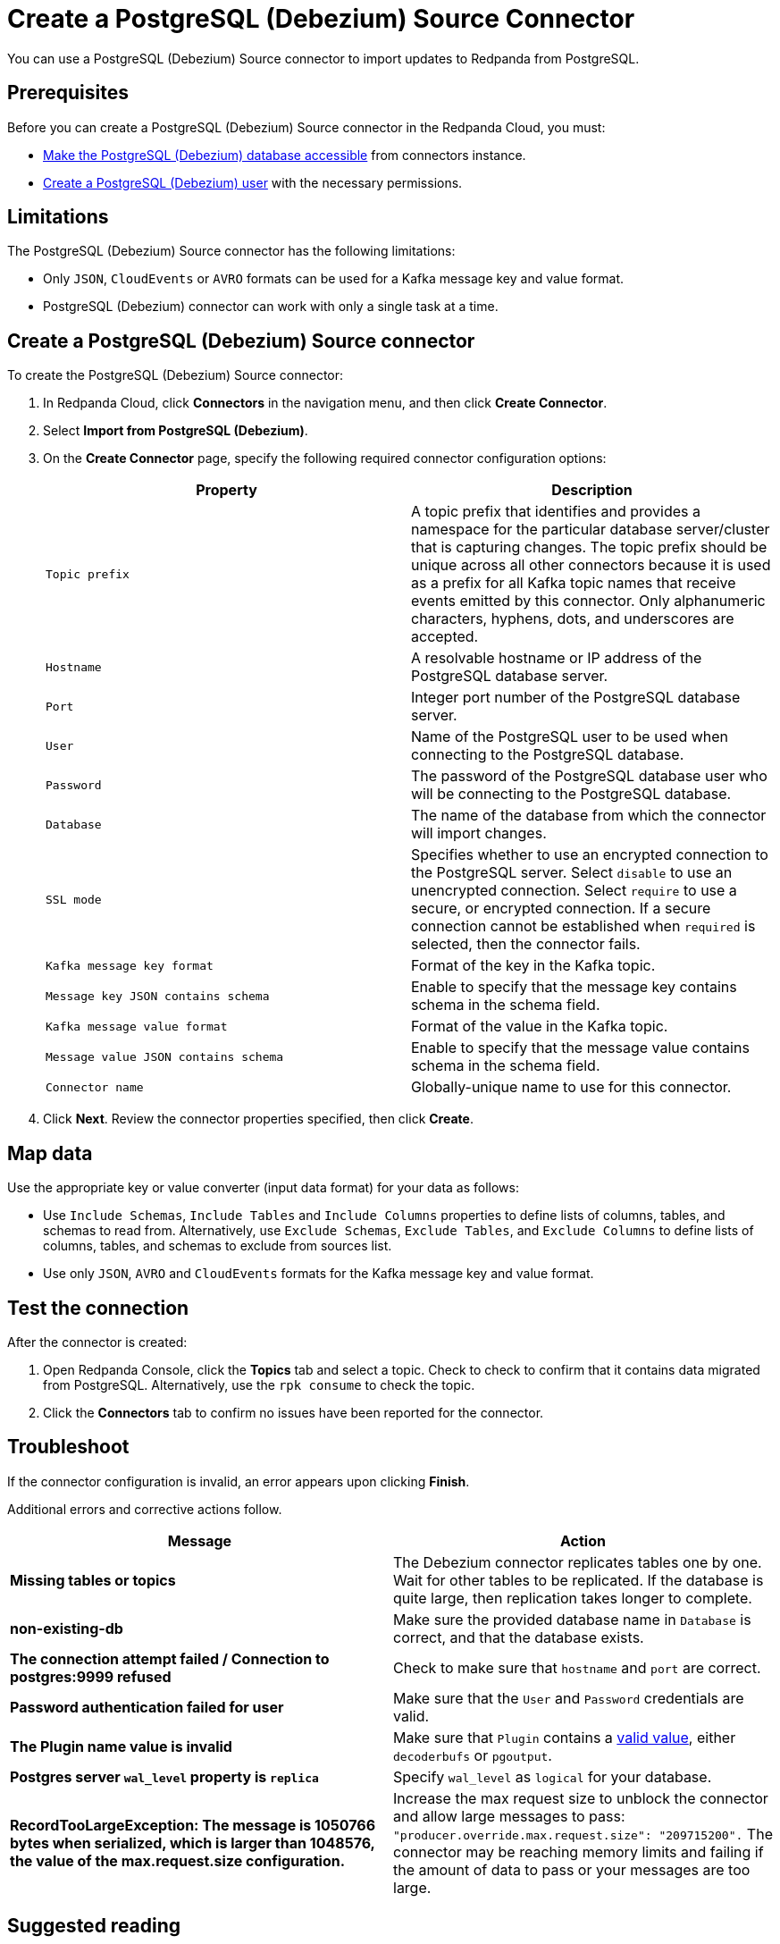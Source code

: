 = Create a PostgreSQL (Debezium) Source Connector
:description: Use the Redpanda Cloud UI to create a PostgreSQL (Debezium) Source Connector.

You can use a PostgreSQL (Debezium) Source connector to import updates to Redpanda from PostgreSQL.

== Prerequisites

Before you can create a PostgreSQL (Debezium) Source connector in the Redpanda Cloud, you
must:

* https://debezium.io/documentation/reference/stable/connectors/postgresql.html#postgresql-security[Make the PostgreSQL (Debezium) database accessible^]
from connectors instance.
* https://debezium.io/documentation/reference/stable/connectors/postgresql.html#postgresql-permissions[Create a PostgreSQL (Debezium) user^]
with the necessary permissions.

== Limitations

The PostgreSQL (Debezium) Source connector has the following limitations:

* Only `JSON`, `CloudEvents` or `AVRO` formats can be used for a Kafka message key and value format.
* PostgreSQL (Debezium) connector can work with only a single task at a time.

== Create a PostgreSQL (Debezium) Source connector

To create the PostgreSQL (Debezium) Source connector:

. In Redpanda Cloud, click *Connectors* in the navigation menu, and then
click *Create Connector*.
. Select *Import from PostgreSQL (Debezium)*.
. On the *Create Connector* page, specify the following required connector
configuration options:
+
|===
| Property | Description

| `Topic prefix`
| A topic prefix that identifies and provides a namespace for the particular database server/cluster that is capturing changes. The topic prefix should be unique across all other connectors because it is used as a prefix for all Kafka topic names that receive events emitted by this connector. Only alphanumeric characters, hyphens, dots, and underscores are accepted.

| `Hostname`
| A resolvable hostname or IP address of the PostgreSQL database server.

| `Port`
| Integer port number of the PostgreSQL database server.

| `User`
| Name of the PostgreSQL user to be used when connecting to the PostgreSQL database.

| `Password`
| The password of the PostgreSQL database user who will be connecting to the PostgreSQL database.

| `Database`
| The name of the database from which the connector will import changes.

| `SSL mode`
| Specifies whether to use an encrypted connection to the PostgreSQL server. Select `disable` to use an unencrypted connection. Select `require` to use a secure, or encrypted connection. If a secure connection cannot be established when `required` is selected, then the connector fails.

| `Kafka message key format`
| Format of the key in the Kafka topic.

| `Message key JSON contains schema`
| Enable to specify that the message key contains schema in the schema field.

| `Kafka message value format`
| Format of the value in the Kafka topic.

| `Message value JSON contains schema`
| Enable to specify that the message value contains schema in the schema field.

| `Connector name`
| Globally-unique name to use for this connector.
|===

. Click *Next*. Review the connector properties specified, then click *Create*.

== Map data

Use the appropriate key or value converter (input data format) for your data as follows:

* Use `Include Schemas`, `Include Tables` and `Include Columns` properties to define
lists of columns, tables, and schemas to read from. Alternatively, use `Exclude Schemas`,
`Exclude Tables`, and `Exclude Columns` to define lists of columns, tables, and
schemas to exclude from sources list.
* Use only `JSON`, `AVRO` and `CloudEvents` formats for the Kafka message key and value format.

== Test the connection

After the connector is created:

. Open Redpanda Console, click the *Topics* tab and select a topic.
Check to check to confirm that it contains data migrated from PostgreSQL.
Alternatively, use the `rpk consume` to check the topic.
. Click the *Connectors* tab to confirm no issues have been reported for the
connector.

== Troubleshoot

If the connector configuration is invalid, an error appears upon clicking *Finish*.

Additional errors and corrective actions follow.

|===
| Message | Action

| *Missing tables or topics*
| The Debezium connector replicates tables one by one. Wait for other tables to be replicated. If the database is quite large, then replication takes longer to complete.

| *non-existing-db*
| Make sure the provided database name in `Database` is correct, and that the database exists.

| *The connection attempt failed / Connection to postgres:9999 refused*
| Check to make sure that `hostname` and `port` are correct.

| *Password authentication failed for user*
| Make sure that the `User` and `Password` credentials are valid.

| *The Plugin name value is invalid*
| Make sure that `Plugin` contains a https://debezium.io/documentation/reference/stable/connectors/postgresql.html#postgresql-property-plugin-name[valid value^], either `decoderbufs` or `pgoutput`.

| *Postgres server `wal_level` property is `replica`*
| Specify `wal_level` as `logical` for your database.

| *RecordTooLargeException: The message is 1050766 bytes when serialized, which is larger than 1048576, the value of the max.request.size configuration.*
| Increase the max request size to unblock the connector and allow large messages to pass: `"producer.override.max.request.size": "209715200".` The connector may be reaching memory limits and failing if the amount of data to pass or your messages are too large.
|===

== Suggested reading

* https://debezium.io/documentation/reference/stable/connectors/postgresql.html[Debezium connector for PostgreSQL^]
